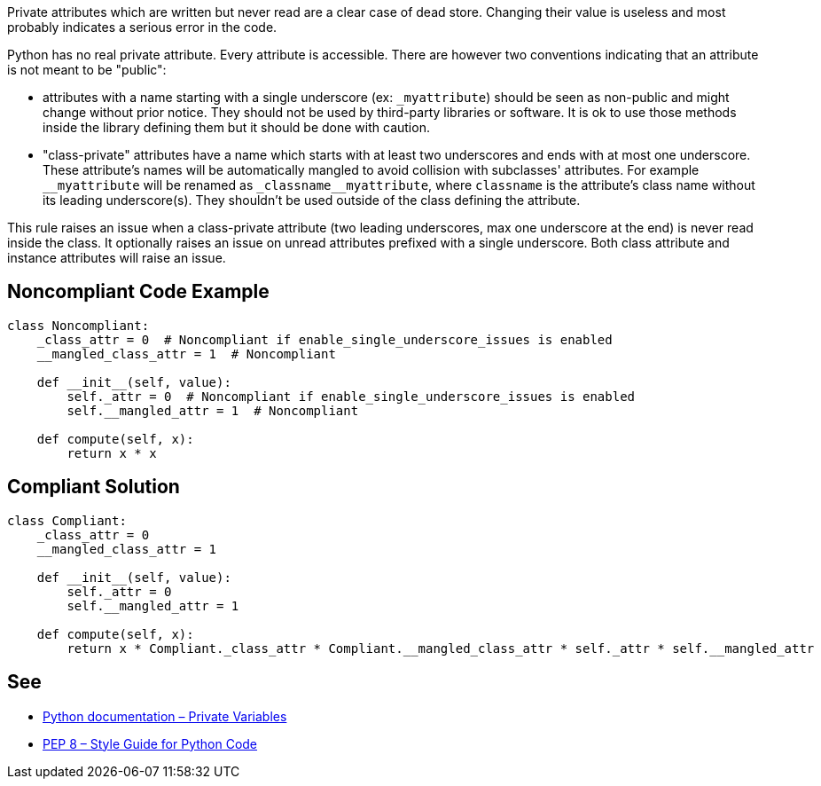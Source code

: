 Private attributes which are written but never read are a clear case of dead store. Changing their value is useless and most probably indicates a serious error in the code.


Python has no real private attribute. Every attribute is accessible. There are however two conventions indicating that an attribute is not meant to be "public":

* attributes with a name starting with a single underscore (ex: ``++_myattribute++``) should be seen as non-public and might change without prior notice. They should not be used by third-party libraries or software. It is ok to use those methods inside the library defining them but it should be done with caution.
* "class-private" attributes have a name which starts with at least two underscores and ends with at most one underscore. These attribute's names will be automatically mangled to avoid collision with subclasses' attributes. For example ``++__myattribute++`` will be renamed as ``++_classname__myattribute++``, where ``++classname++`` is the attribute's class name without its leading underscore(s). They shouldn't be used outside of the class defining the attribute.

This rule raises an issue when a class-private attribute (two leading underscores, max one underscore at the end) is never read inside the class. It optionally raises an issue on unread attributes prefixed with a single underscore. Both class attribute and instance attributes will raise an issue.

== Noncompliant Code Example

----
class Noncompliant:
    _class_attr = 0  # Noncompliant if enable_single_underscore_issues is enabled
    __mangled_class_attr = 1  # Noncompliant

    def __init__(self, value):
        self._attr = 0  # Noncompliant if enable_single_underscore_issues is enabled
        self.__mangled_attr = 1  # Noncompliant

    def compute(self, x):
        return x * x
----

== Compliant Solution

----
class Compliant:
    _class_attr = 0
    __mangled_class_attr = 1

    def __init__(self, value):
        self._attr = 0
        self.__mangled_attr = 1

    def compute(self, x):
        return x * Compliant._class_attr * Compliant.__mangled_class_attr * self._attr * self.__mangled_attr
----

== See

* https://docs.python.org/3.8/tutorial/classes.html#private-variables[Python documentation – Private Variables]
* https://www.python.org/dev/peps/pep-0008/#designing-for-inheritance[PEP 8 – Style Guide for Python Code]
